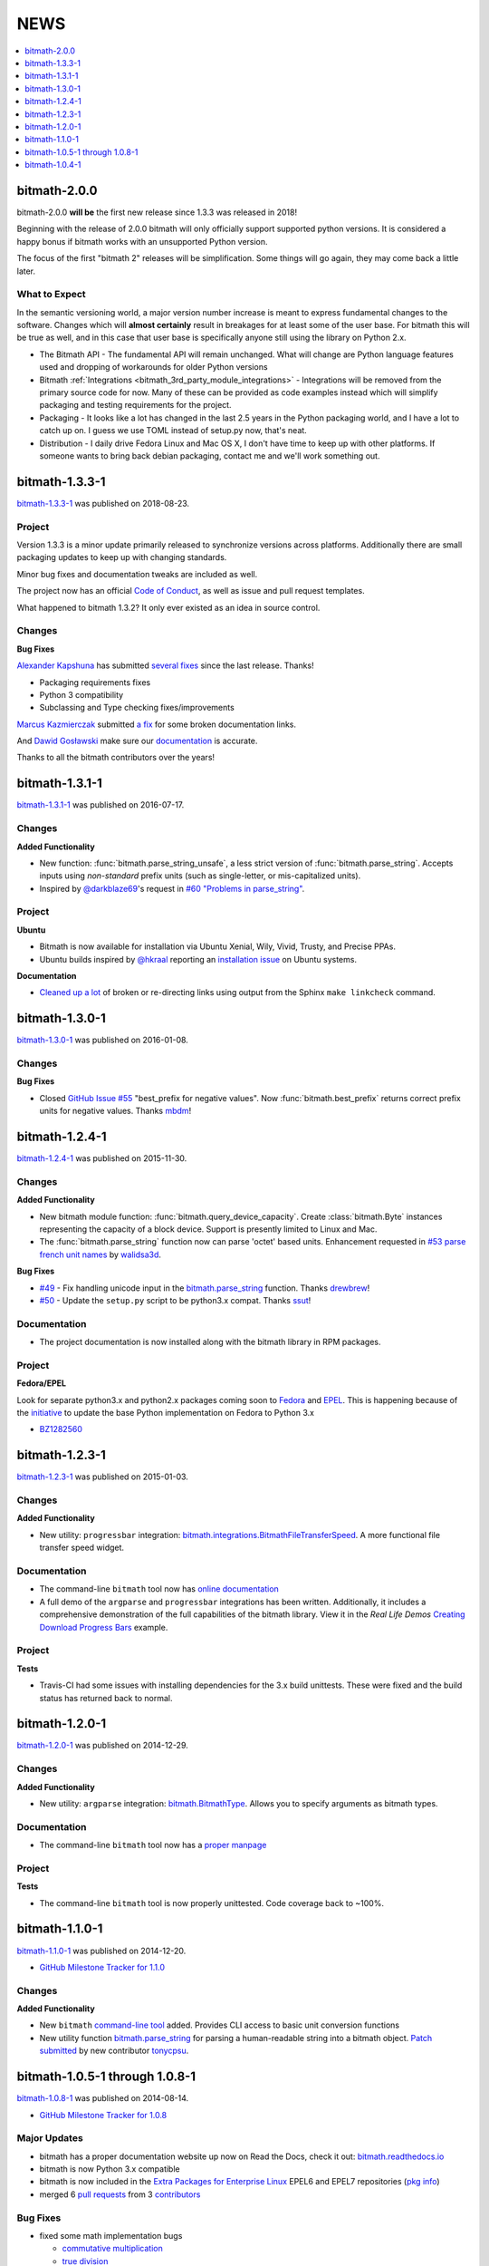 NEWS
####

.. contents::
   :depth: 1
   :local:

.. _bitmath-2.0.0:

bitmath-2.0.0
*************

bitmath-2.0.0 **will be** the first new release since 1.3.3 was
released in 2018!

Beginning with the release of 2.0.0 bitmath will only officially
support supported python versions. It is considered a happy bonus if
bitmath works with an unsupported Python version.

The focus of the first "bitmath 2" releases will be
simplification. Some things will go again, they may come back a little
later.


What to Expect
==============

In the semantic versioning world, a major version number increase is
meant to express fundamental changes to the software. Changes which
will **almost certainly** result in breakages for at least some of the
user base. For bitmath this will be true as well, and in this case
that user base is specifically anyone still using the library on
Python 2.x.

* The Bitmath API - The fundamental API will remain unchanged. What
  will change are Python language features used and dropping of
  workarounds for older Python versions
* Bitmath :ref:`Integrations
  <bitmath_3rd_party_module_integrations>` - Integrations will be
  removed from the primary source code for now. Many of these can be
  provided as code examples instead which will simplify packaging and
  testing requirements for the project.
* Packaging - It looks like a lot has changed in the last 2.5 years in
  the Python packaging world, and I have a lot to catch up on. I guess
  we use TOML instead of setup.py now, that's neat.
* Distribution - I daily drive Fedora Linux and Mac OS X, I don't have
  time to keep up with other platforms. If someone wants to bring back
  debian packaging, contact me and we'll work something out.


.. _bitmath-1.3.3-1:

bitmath-1.3.3-1
***************

`bitmath-1.3.3-1
<https://github.com/tbielawa/bitmath/releases/tag/1.3.3.1>`__ was
published on 2018-08-23.


Project
=======

Version 1.3.3 is a minor update primarily released to synchronize
versions across platforms. Additionally there are small packaging
updates to keep up with changing standards.

Minor bug fixes and documentation tweaks are included as well.

The project now has an official `Code of Conduct
<https://github.com/tbielawa/bitmath/blob/master/CODE_OF_CONDUCT.md>`_,
as well as issue and pull request templates.


What happened to bitmath 1.3.2? It only ever existed as an idea in
source control.


Changes
=======

**Bug Fixes**

`Alexander Kapshuna <https://github.com/kapsh>`_ has submitted
`several fixes
<https://github.com/tbielawa/bitmath/pulls?q=is%3Apr+author%3Akapsh>`_
since the last release. Thanks!

* Packaging requirements fixes
* Python 3 compatibility
* Subclassing and Type checking fixes/improvements

`Marcus Kazmierczak <https://github.com/mkaz>`_ submitted `a fix
<https://github.com/tbielawa/bitmath/pull/75>`_ for some broken
documentation links.

And `Dawid Gosławski <https://github.com/alkuzad>`_ make sure our
`documentation <https://github.com/tbielawa/bitmath/pull/62/files>`_
is accurate.


Thanks to all the bitmath contributors over the years!


.. _bitmath-1.3.1-1:

bitmath-1.3.1-1
***************

`bitmath-1.3.1-1
<https://github.com/tbielawa/bitmath/releases/tag/1.3.1.1>`__ was
published on 2016-07-17.

Changes
=======

**Added Functionality**

* New function: :func:`bitmath.parse_string_unsafe`, a less strict
  version of :func:`bitmath.parse_string`. Accepts inputs using
  *non-standard* prefix units (such as single-letter, or
  mis-capitalized units).

* Inspired by `@darkblaze69 <https://github.com/darkblaze69>`_'s
  request in `#60 "Problems in parse_string"
  <https://github.com/tbielawa/bitmath/issues/60>`_.


Project
=======

**Ubuntu**

* Bitmath is now available for installation via Ubuntu Xenial, Wily,
  Vivid, Trusty, and Precise PPAs.

* Ubuntu builds inspired by `@hkraal <https://github.com/hkraal>`_
  reporting an `installation issue
  <https://github.com/tbielawa/bitmath/issues/57>`_ on Ubuntu systems.


**Documentation**

* `Cleaned up a lot <https://github.com/tbielawa/bitmath/issues/59>`_
  of broken or re-directing links using output from the Sphinx ``make
  linkcheck`` command.


.. _bitmath-1.3.0-1:

bitmath-1.3.0-1
***************

`bitmath-1.3.0-1
<https://github.com/tbielawa/bitmath/releases/tag/1.3.0.1>`__ was
published on 2016-01-08.

Changes
=======

**Bug Fixes**

* Closed `GitHub Issue #55
  <https://github.com/tbielawa/bitmath/issues/55>`_ "best_prefix for
  negative values". Now :func:`bitmath.best_prefix` returns correct
  prefix units for negative values. Thanks `mbdm
  <https://github.com/mbdm>`_!


.. _bitmath-1.2.4-1:

bitmath-1.2.4-1
***************

`bitmath-1.2.4-1
<https://github.com/tbielawa/bitmath/releases/tag/1.2.4-1>`__ was
published on 2015-11-30.

Changes
=======

**Added Functionality**

* New bitmath module function: :func:`bitmath.query_device_capacity`. Create
  :class:`bitmath.Byte` instances representing the capacity of a block
  device. Support is presently limited to Linux and Mac.

* The :func:`bitmath.parse_string` function now can parse 'octet'
  based units. Enhancement requested in `#53 parse french unit names
  <https://github.com/tbielawa/bitmath/issues/53>`_ by `walidsa3d
  <https://github.com/walidsa3d>`_.

**Bug Fixes**

* `#49 <https://github.com/tbielawa/bitmath/pull/49>`_ - Fix handling
  unicode input in the `bitmath.parse_string
  <https://bitmath.readthedocs.io/en/latest/module.html#bitmath-parse-string>`__
  function. Thanks `drewbrew <https://github.com/drewbrew>`_!

* `#50 <https://github.com/tbielawa/bitmath/pull/50>`_ - Update the
  ``setup.py`` script to be python3.x compat. Thanks `ssut
  <https://github.com/ssut>`_!


Documentation
=============

* The project documentation is now installed along with the bitmath
  library in RPM packages.


Project
=======

**Fedora/EPEL**

Look for separate python3.x and python2.x packages coming soon to
`Fedora <https://getfedora.org/>`_ and `EPEL
<https://fedoraproject.org/wiki/EPEL>`_. This is happening because of
the `initiative
<https://fedoraproject.org/wiki/FAD_Python_3_Porting_2015>`_ to update
the base Python implementation on Fedora to Python 3.x

* `BZ1282560 <https://bugzilla.redhat.com/show_bug.cgi?id=1282560>`_



.. _bitmath-1.2.3-1:

bitmath-1.2.3-1
***************

`bitmath-1.2.3-1
<https://github.com/tbielawa/bitmath/releases/tag/1.2.3-1>`__ was
published on 2015-01-03.

Changes
=======

**Added Functionality**

* New utility: ``progressbar`` integration:
  `bitmath.integrations.BitmathFileTransferSpeed
  <http://bitmath.readthedocs.io/en/latest/module.html#progressbar>`_.
  A more functional file transfer speed widget.


Documentation
=============

* The command-line ``bitmath`` tool now has `online documentation
  <http://bitmath.readthedocs.io/en/latest/commandline.html>`_
* A full demo of the ``argparse`` and ``progressbar`` integrations has
  been written. Additionally, it includes a comprehensive
  demonstration of the full capabilities of the bitmath library. View
  it in the *Real Life Demos* `Creating Download Progress Bars
  <http://bitmath.readthedocs.io/en/latest/real_life_examples.html#real-life-examples-download-progress-bars>`_
  example.


Project
=======

**Tests**

* Travis-CI had some issues with installing dependencies for the 3.x
  build unittests. These were fixed and the build status has returned
  back to normal.


.. _bitmath-1.2.0-1:

bitmath-1.2.0-1
***************

`bitmath-1.2.0-1
<https://github.com/tbielawa/bitmath/releases/tag/1.2.0-1>`__ was
published on 2014-12-29.

Changes
=======

**Added Functionality**

* New utility: ``argparse`` integration: `bitmath.BitmathType
  <https://bitmath.readthedocs.io/en/latest/module.html#argparse>`_.
  Allows you to specify arguments as bitmath types.

Documentation
=============

* The command-line ``bitmath`` tool now has a `proper manpage
  <https://github.com/tbielawa/bitmath/blob/master/bitmath.1.asciidoc.in>`_

Project
=======

**Tests**

* The command-line ``bitmath`` tool is now properly unittested. Code
  coverage back to ~100%.


.. _bitmath-1.1.0-0:

bitmath-1.1.0-1
***************

`bitmath-1.1.0-1
<https://github.com/tbielawa/bitmath/releases/tag/1.1.0-1>`_ was
published on 2014-12-20.

* `GitHub Milestone Tracker for 1.1.0 <https://github.com/tbielawa/bitmath/milestones/1.1.0>`_

Changes
=======

**Added Functionality**

* New ``bitmath`` `command-line tool
  <https://github.com/tbielawa/bitmath/issues/35>`_ added. Provides
  CLI access to basic unit conversion functions
* New utility function `bitmath.parse_string
  <http://bitmath.readthedocs.io/en/latest//module.html#bitmath-parse-string>`_
  for parsing a human-readable string into a bitmath object. `Patch
  submitted <https://github.com/tbielawa/bitmath/pull/42>`_ by new
  contributor `tonycpsu <https://github.com/tonycpsu>`_.

.. _bitmath-1.0.8-1:

bitmath-1.0.5-1 through 1.0.8-1
*******************************

`bitmath-1.0.8-1
<https://github.com/tbielawa/bitmath/releases/tag/1.0.8-1>`__ was
published on 2014-08-14.

* `GitHub Milestone Tracker for 1.0.8 <https://github.com/tbielawa/bitmath/issues?q=milestone%3A1.0.8>`_

Major Updates
=============

* bitmath has a proper documentation website up now on Read the Docs,
  check it out: `bitmath.readthedocs.io
  <http://bitmath.readthedocs.io/en/latest/>`_
* bitmath is now Python 3.x compatible
* bitmath is now included in the `Extra Packages for Enterprise Linux
  <https://fedoraproject.org/wiki/EPEL>`_ EPEL6 and EPEL7 repositories
  (`pkg info
  <https://admin.fedoraproject.org/pkgdb/package/rpms/python-bitmath/>`_)
* merged 6 `pull requests
  <https://github.com/tbielawa/bitmath/pulls?q=is%3Apr+closed%3A%3C2014-08-28>`_
  from 3 `contributors
  <https://github.com/tbielawa/bitmath/graphs/contributors>`_

Bug Fixes
=========

* fixed some math implementation bugs

  * `commutative multiplication <https://github.com/tbielawa/bitmath/issues/18>`_
  * `true division <https://github.com/tbielawa/bitmath/issues/2>`_

Changes
=======

**Added Functionality**

* `best-prefix
  <http://bitmath.readthedocs.io/en/latest/instances.html#best-prefix>`_
  guessing: automatic best human-readable unit selection
* support for `bitwise operations
  <http://bitmath.readthedocs.io/en/latest/simple_examples.html#bitwise-operations>`_
* `formatting customization
  <http://bitmath.readthedocs.io/en/latest/instances.html#format>`_
  methods (including plural/singular selection)
* exposed many more `instance attributes
  <http://bitmath.readthedocs.io/en/latest/instances.html#instances-attributes>`_
  (all instance attributes are usable in custom formatting)
* a `context manager
  <http://bitmath.readthedocs.io/en/latest/module.html#bitmath-format>`_
  for applying formatting to an entire block of code
* utility functions for sizing `files
  <http://bitmath.readthedocs.io/en/latest/module.html#bitmath-getsize>`_
  and `directories
  <http://bitmath.readthedocs.io/en/latest/module.html#bitmath-listdir>`_
* add `instance properties
  <http://bitmath.readthedocs.io/en/latest/instances.html#instance-properties>`_
  equivalent to ``instance.to_THING()`` methods

Project
=======

**Tests**

* Test suite is now implemented using `Python virtualenv's
  <https://github.com/tbielawa/bitmath/blob/master/Makefile#L177>`_
  for consistency across across platforms
* Test suite now contains 150 unit tests. This is **110** more tests
  than the previous major release (`1.0.4-1 <bitmath-1.0.4-1>`__)
* Test suite now runs on EPEL6 and EPEL7
* `Code coverage
  <https://coveralls.io/github/tbielawa/bitmath>`_ is stable
  around 95-100%


.. _bitmath-1.0.4-1:

bitmath-1.0.4-1
***************

This is the first release of **bitmath**. `bitmath-1.0.4-1
<https://github.com/tbielawa/bitmath/releases/tag/1.0.4-1>`__ was
published on 2014-03-20.

Project
=======

Available via:

* `PyPi <https://pypi.python.org/pypi/bitmath/>`_
* Fedora 19
* Fedora 20

bitmath had been under development for 12 days when the 1.0.4-1
release was made available.

Debut Functionality
===================

* Converting between **SI** and **NIST** prefix units (``GiB`` to ``kB``)
* Converting between units of the same type (SI to SI, or NIST to NIST)
* Basic arithmetic operations (subtracting 42KiB from 50GiB)
* Rich comparison operations (``1024 Bytes == 1KiB``)
* Sorting
* Useful *console* and *print* representations
